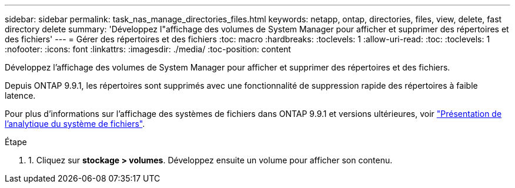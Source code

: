 ---
sidebar: sidebar 
permalink: task_nas_manage_directories_files.html 
keywords: netapp, ontap, directories, files, view, delete, fast directory delete 
summary: 'Développez l"affichage des volumes de System Manager pour afficher et supprimer des répertoires et des fichiers' 
---
= Gérer des répertoires et des fichiers
:toc: macro
:hardbreaks:
:toclevels: 1
:allow-uri-read: 
:toc: 
:toclevels: 1
:nofooter: 
:icons: font
:linkattrs: 
:imagesdir: ./media/
:toc-position: content


[role="lead"]
Développez l'affichage des volumes de System Manager pour afficher et supprimer des répertoires et des fichiers.

Depuis ONTAP 9.9.1, les répertoires sont supprimés avec une fonctionnalité de suppression rapide des répertoires à faible latence.

Pour plus d'informations sur l'affichage des systèmes de fichiers dans ONTAP 9.9.1 et versions ultérieures, voir link:concept_nas_file_system_analytics_overview.html["Présentation de l'analytique du système de fichiers"].

.Étape
. 1. Cliquez sur *stockage > volumes*. Développez ensuite un volume pour afficher son contenu.

